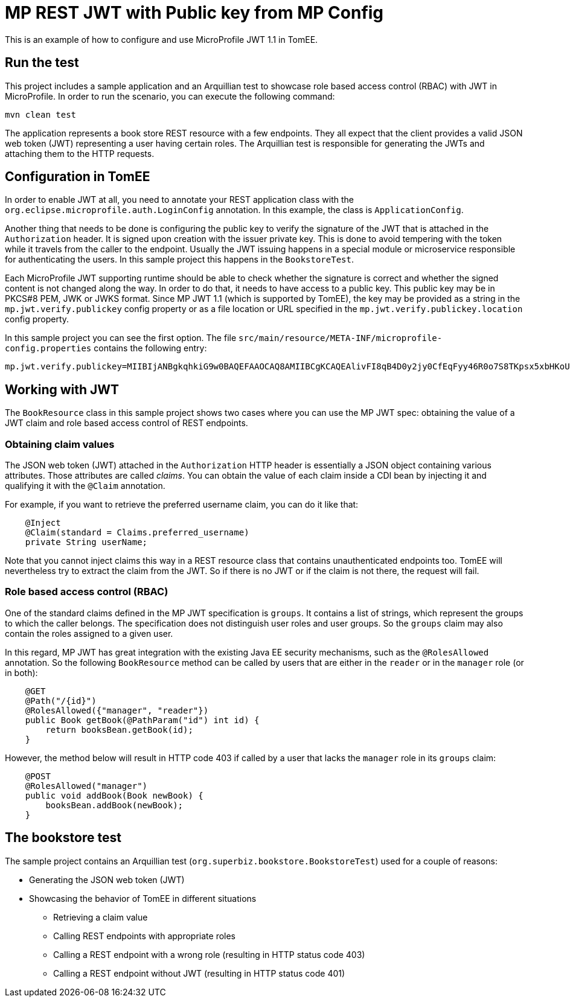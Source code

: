 :index-group: MicroProfile
:jbake-type: page
:jbake-status: published

= MP REST JWT with Public key from MP Config

This is an example of how to configure and use MicroProfile JWT 1.1 in TomEE.

== Run the test

This project includes a sample application and an Arquillian test to showcase role based access control (RBAC) with JWT in MicroProfile.
In order to run the scenario, you can execute the following command:

[source, bash]
----
mvn clean test
----

The application represents a book store REST resource with a few endpoints.
They all expect that the client provides a valid JSON web token (JWT) representing a user having certain roles.
The Arquillian test is responsible for generating the JWTs and attaching them to the HTTP requests.

== Configuration in TomEE

In order to enable JWT at all, you need to annotate your REST application class with the `org.eclipse.microprofile.auth.LoginConfig` annotation.
In this example, the class is `ApplicationConfig`.

Another thing that needs to be done is configuring the public key to verify the signature of the JWT that is attached in the `Authorization` header.
It is signed upon creation with the issuer private key.
This is done to avoid tempering with the token while it travels from the caller to the endpoint.
Usually the JWT issuing happens in a special module or microservice responsible for authenticating the users.
In this sample project this happens in the `BookstoreTest`.

Each MicroProfile JWT supporting runtime should be able to check whether the signature is correct and whether the signed content is not changed along the way.
In order to do that, it needs to have access to a public key.
This public key may be in PKCS#8 PEM, JWK or JWKS format.
Since MP JWT 1.1 (which is supported by TomEE), the key may be provided as a string in the `mp.jwt.verify.publickey` config property or as a file location or URL specified in the `mp.jwt.verify.publickey.location` config property.

In this sample project you can see the first option.
The file `src/main/resource/META-INF/microprofile-config.properties` contains the following entry:

[source,properties]
----
mp.jwt.verify.publickey=MIIBIjANBgkqhkiG9w0BAQEFAAOCAQ8AMIIBCgKCAQEAlivFI8qB4D0y2jy0CfEqFyy46R0o7S8TKpsx5xbHKoU1VWg6QkQm+ntyIv1p4kE1sPEQO73+HY8+Bzs75XwRTYL1BmR1w8J5hmjVWjc6R2BTBGAYRPFRhor3kpM6ni2SPmNNhurEAHw7TaqszP5eUF/F9+KEBWkwVta+PZ37bwqSE4sCb1soZFrVz/UT/LF4tYpuVYt3YbqToZ3pZOZ9AX2o1GCG3xwOjkc4x0W7ezbQZdC9iftPxVHR8irOijJRRjcPDtA6vPKpzLl6CyYnsIYPd99ltwxTHjr3npfv/3Lw50bAkbT4HeLFxTx4flEoZLKO/g0bAoV2uqBhkA9xnQIDAQAB
----

== Working with JWT

The `BookResource` class in this sample project shows two cases where you can use the MP JWT spec: obtaining the value of a JWT claim and role based access control of REST endpoints.

=== Obtaining claim values

The JSON web token (JWT) attached in the `Authorization` HTTP header is essentially a JSON object containing various attributes.
Those attributes are called _claims_.
You can obtain the value of each claim inside a CDI bean by injecting it and qualifying it with the `@Claim` annotation.

For example, if you want to retrieve the preferred username claim, you can do it like that:

[source,java]
----
    @Inject
    @Claim(standard = Claims.preferred_username)
    private String userName;
----

Note that you cannot inject claims this way in a REST resource class that contains unauthenticated endpoints too.
TomEE will nevertheless try to extract the claim from the JWT.
So if there is no JWT or if the claim is not there, the request will fail.

=== Role based access control (RBAC)

One of the standard claims defined in the MP JWT specification is `groups`.
It contains a list of strings, which represent the groups to which the caller belongs.
The specification does not distinguish user roles and user groups.
So the `groups` claim may also contain the roles assigned to a given user.

In this regard, MP JWT has great integration with the existing Java EE security mechanisms, such as the `@RolesAllowed` annotation.
So the following `BookResource` method can be called by users that are either in the `reader` or in the `manager` role (or in both):

[source,java]
----
    @GET
    @Path("/{id}")
    @RolesAllowed({"manager", "reader"})
    public Book getBook(@PathParam("id") int id) {
        return booksBean.getBook(id);
    }
----

However, the method below will result in HTTP code 403 if called by a user that lacks the `manager` role in its `groups` claim:

[source,java]
----
    @POST
    @RolesAllowed("manager")
    public void addBook(Book newBook) {
        booksBean.addBook(newBook);
    }
----

== The bookstore test

The sample project contains an Arquillian test (`org.superbiz.bookstore.BookstoreTest`) used for a couple of reasons:

* Generating the JSON web token (JWT)
* Showcasing the behavior of TomEE in different situations
** Retrieving a claim value
** Calling REST endpoints with appropriate roles
** Calling a REST endpoint with a wrong role (resulting in HTTP status code 403)
** Calling a REST endpoint without JWT (resulting in HTTP status code 401)